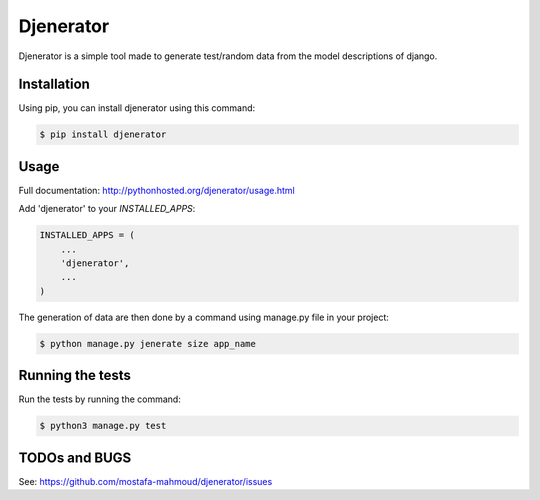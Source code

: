 ==========
Djenerator
==========
Djenerator is a simple tool made to generate test/random data from the model descriptions of django.

Installation
============
Using pip, you can install djenerator using this command:

.. code-block:: bash

   $ pip install djenerator

Usage
=====
Full documentation: http://pythonhosted.org/djenerator/usage.html

Add 'djenerator' to your `INSTALLED_APPS`:

.. code-block:: python

    INSTALLED_APPS = (
        ...
        'djenerator',
        ...
    )

The generation of data are then done by a command using manage.py file in your project:

.. code-block:: bash

   $ python manage.py jenerate size app_name


Running the tests
=================
Run the tests by running the command:

.. code-block:: bash

   $ python3 manage.py test

TODOs and BUGS
==============
See: https://github.com/mostafa-mahmoud/djenerator/issues
